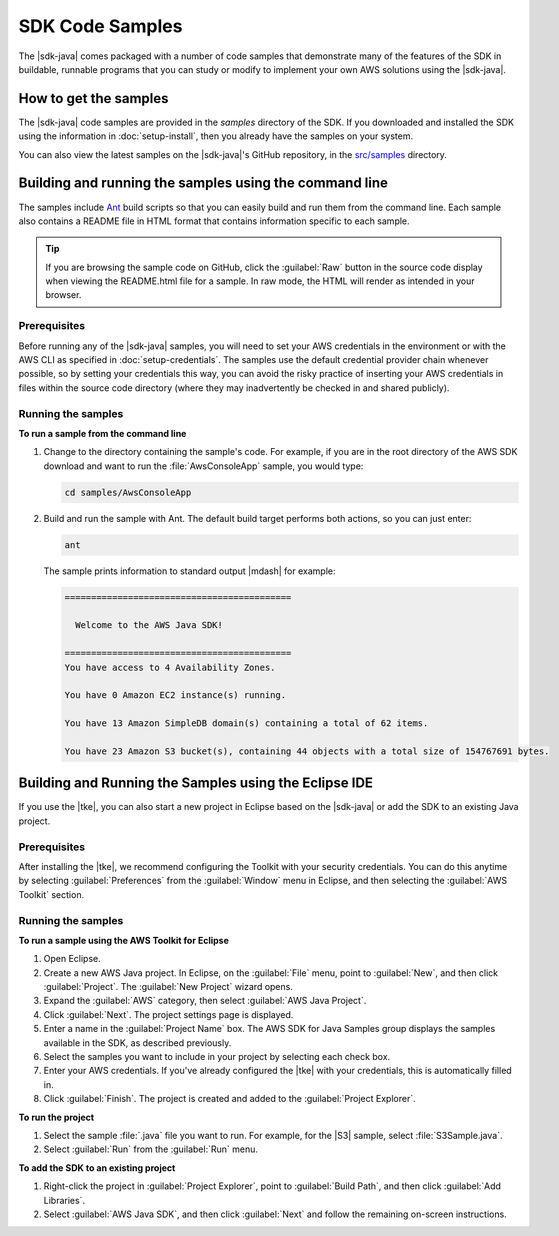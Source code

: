 .. Copyright 2010-2016 Amazon.com, Inc. or its affiliates. All Rights Reserved.

   This work is licensed under a Creative Commons Attribution-NonCommercial-ShareAlike 4.0
   International License (the "License"). You may not use this file except in compliance with the
   License. A copy of the License is located at http://creativecommons.org/licenses/by-nc-sa/4.0/.

   This file is distributed on an "AS IS" BASIS, WITHOUT WARRANTIES OR CONDITIONS OF ANY KIND,
   either express or implied. See the License for the specific language governing permissions and
   limitations under the License.

################
SDK Code Samples
################

The |sdk-java| comes packaged with a number of code samples that demonstrate many of the features of
the SDK in buildable, runnable programs that you can study or modify to implement your own AWS
solutions using the |sdk-java|.


How to get the samples
======================

The |sdk-java| code samples are provided in the `samples` directory of the SDK. If you downloaded
and installed the SDK using the information in :doc:`setup-install`, then you already have the
samples on your system.

You can also view the latest samples on the |sdk-java|'s GitHub repository, in the `src/samples
<http://github.com/aws/aws-sdk-java/tree/master/src/samples>`_ directory.


.. _samples-cmdline:

Building and running the samples using the command line
=======================================================

The samples include `Ant <http://ant.apache.org/>`_ build scripts so that you can easily build and
run them from the command line. Each sample also contains a README file in HTML format that contains
information specific to each sample.

.. tip:: If you are browsing the sample code on GitHub, click the :guilabel:`Raw` button in the source
    code display when viewing the README.html file for a sample. In raw mode, the HTML will render
    as intended in your browser.

Prerequisites
-------------

Before running any of the |sdk-java| samples, you will need to set your AWS credentials in the
environment or with the AWS CLI as specified in :doc:`setup-credentials`. The samples use the default
credential provider chain whenever possible, so by setting your credentials this way, you can avoid
the risky practice of inserting your AWS credentials in files within the source code directory
(where they may inadvertently be checked in and shared publicly).

Running the samples
-------------------

**To run a sample from the command line**

1.  Change to the directory containing the sample's code. For example, if you are in the root
    directory of the AWS SDK download and want to run the :file:`AwsConsoleApp` sample, you would
    type:

    .. code-block:: none

        cd samples/AwsConsoleApp

2.  Build and run the sample with Ant. The default build target performs both actions, so you can
    just enter:

    .. code-block:: none

        ant

    The sample prints information to standard output |mdash| for example:

    .. code-block:: none

        ===========================================

          Welcome to the AWS Java SDK!

        ===========================================
        You have access to 4 Availability Zones.

        You have 0 Amazon EC2 instance(s) running.

        You have 13 Amazon SimpleDB domain(s) containing a total of 62 items.

        You have 23 Amazon S3 bucket(s), containing 44 objects with a total size of 154767691 bytes.


Building and Running the Samples using the Eclipse IDE
======================================================

If you use the |tke|, you can also start a new project in Eclipse based on the |sdk-java| or add the
SDK to an existing Java project.

Prerequisites
-------------

After installing the |tke|, we recommend configuring the Toolkit with your security credentials.
You can do this anytime by selecting :guilabel:`Preferences` from the :guilabel:`Window` menu in
Eclipse, and then selecting the :guilabel:`AWS Toolkit` section.

Running the samples
-------------------

**To run a sample using the AWS Toolkit for Eclipse**

1.  Open Eclipse.

2.  Create a new AWS Java project. In Eclipse, on the :guilabel:`File` menu, point to
    :guilabel:`New`, and then click :guilabel:`Project`. The :guilabel:`New Project` wizard opens.

3.  Expand the :guilabel:`AWS` category, then select :guilabel:`AWS Java Project`.

4.  Click :guilabel:`Next`. The project settings page is displayed.

5.  Enter a name in the :guilabel:`Project Name` box. The AWS SDK for Java Samples group displays
    the samples available in the SDK, as described previously.

6.  Select the samples you want to include in your project by selecting each check box.

7.  Enter your AWS credentials. If you've already configured the |tke| with your credentials, this
    is automatically filled in.

8.  Click :guilabel:`Finish`. The project is created and added to the :guilabel:`Project Explorer`.

**To run the project**

1.  Select the sample :file:`.java` file you want to run. For example, for the |S3| sample, select
    :file:`S3Sample.java`.

2.  Select :guilabel:`Run` from the :guilabel:`Run` menu.

**To add the SDK to an existing project**

1.  Right-click the project in :guilabel:`Project Explorer`, point to :guilabel:`Build Path`, and
    then click :guilabel:`Add Libraries`.

2.  Select :guilabel:`AWS Java SDK`, and then click :guilabel:`Next` and follow the remaining
    on-screen instructions.


